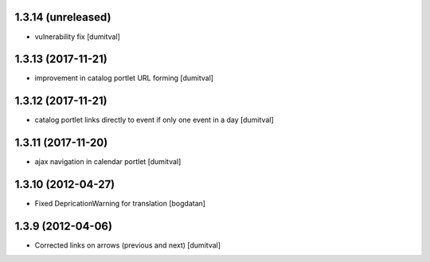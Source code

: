 1.3.14 (unreleased)
------------------
* vulnerability fix [dumitval]

1.3.13 (2017-11-21)
------------------
* improvement in catalog portlet URL forming [dumitval]

1.3.12 (2017-11-21)
------------------
* catalog portlet links directly to event if only one event in a day [dumitval]

1.3.11 (2017-11-20)
------------------
* ajax navigation in calendar portlet [dumitval]

1.3.10 (2012-04-27)
------------------
* Fixed DepricationWarning for translation [bogdatan]

1.3.9 (2012-04-06)
------------------
* Corrected links on arrows (previous and next) [dumitval]

